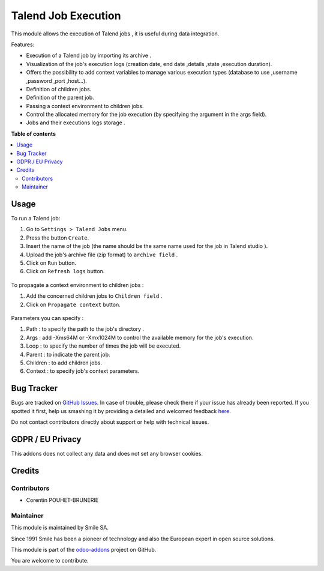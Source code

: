 =====================
Talend Job Execution
=====================
.. |badge2| image:: https://img.shields.io/badge/licence-AGPL--3-blue.png
    :target: http://www.gnu.org/licenses/agpl-3.0-standalone.html
    :alt: License: AGPL-3
.. |badge3| image:: https://img.shields.io/badge/github-Smile_SA%2Fodoo_addons-lightgray.png?logo=github
    :target: https://github.com/Smile-SA/odoo_addons/tree/11.0/smile_talend_job
    :alt: Smile-SA/odoo_addons

|badge2| |badge3|

This module allows the execution of Talend jobs , it is useful during data integration.

Features:

* Execution of a Talend job by importing its archive .
* Visualization of the job's execution logs (creation date, end date ,details ,state ,execution duration).
* Offers the possibility to add context variables to manage various execution types (database to use ,username ,password ,port ,host...).
* Definition of children jobs.
* Definition of the parent job.
* Passing a context environment to children jobs.
* Control the allocated memory for the job execution (by specifying the argument in the args field).
* Jobs and their executions logs storage .


**Table of contents**

.. contents::
   :local:


Usage
=====

To run a Talend job:

#. Go to ``Settings > Talend Jobs`` menu.
#. Press the button ``Create``.
#. Insert the name of the job (the name should be the same name used for the job in Talend studio ).
#. Upload the job's archive file (zip format) to ``archive field`` .
#. Click on  ``Run`` button.
#. Click on ``Refresh logs`` button.

.. figure:: static/description/job_creation.png
   :alt: Job creation
   :width: 900px

To propagate a context environment to children jobs :

#. Add the concerned children jobs to ``Children field`` .
#. Click on ``Propagate context`` button.

.. figure:: static/description/context_propagate.png
   :alt: Propagate Context
   :width: 900px

Parameters you can specify  :

#. Path : to specify the path to the job's directory .
#. Args : add -Xms64M or -Xmx1024M to control the available memory for the job's execution.
#. Loop : to specify the number of times the job will be executed.
#. Parent : to indicate the parent job.
#. Children : to add children jobs.
#. Context : to specify job's context parameters.

.. figure:: static/description/path.png
   :alt: Path Update
   :width: 900px

.. figure:: static/description/args.png
   :alt: Allocated memory control
   :width: 900px

.. figure:: static/description/context.png
   :alt: Context Update
   :width: 900px


Bug Tracker
===========

Bugs are tracked on `GitHub Issues <https://github.com/Smile-SA/odoo_addons/issues>`_.
In case of trouble, please check there if your issue has already been reported.
If you spotted it first, help us smashing it by providing a detailed and welcomed feedback
`here <https://github.com/Smile-SA/odoo_addons/issues/new?body=module:%20smile_talend_job%0Aversion:%2011.0%0A%0A**Steps%20to%20reproduce**%0A-%20...%0A%0A**Current%20behavior**%0A%0A**Expected%20behavior**>`_.

Do not contact contributors directly about support or help with technical issues.

GDPR / EU Privacy
=================

This addons does not collect any data and does not set any browser cookies.

Credits
=======

Contributors
------------

* Corentin POUHET-BRUNERIE

Maintainer
----------

This module is maintained by Smile SA.

Since 1991 Smile has been a pioneer of technology and also the European expert in open source solutions.

.. image:: https://avatars0.githubusercontent.com/u/572339?s=200&v=4
   :alt: Smile SA
   :target: http://smile.fr

This module is part of the `odoo-addons <https://github.com/Smile-SA/odoo_addons>`_ project on GitHub.

You are welcome to contribute.

